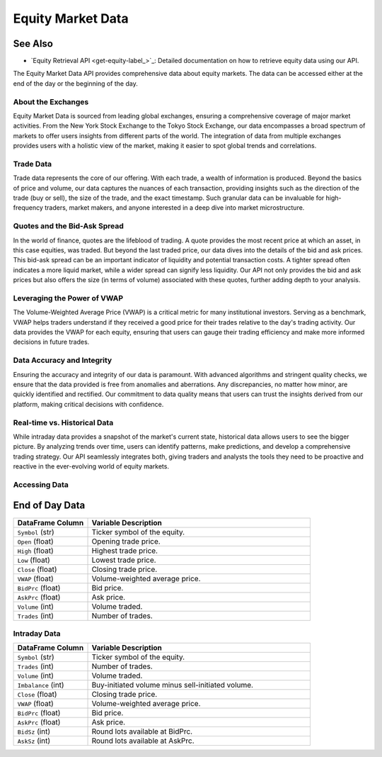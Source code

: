 ==================
Equity Market Data
==================

See Also
--------

- `Equity Retrieval API <get-equity-label_>`_: Detailed documentation on how to retrieve equity data using our API. 


The Equity Market Data API provides comprehensive data about 
equity markets. The data can be accessed either at the end 
of the day or the beginning of the day. 

About the Exchanges
===================

Equity Market Data is sourced from leading global exchanges, 
ensuring a comprehensive coverage of major market activities. 
From the New York Stock Exchange to the Tokyo Stock Exchange, 
our data encompasses a broad spectrum of markets to offer users 
insights from different parts of the world. The integration of 
data from multiple exchanges provides users with a holistic 
view of the market, making it easier to spot global trends 
and correlations.

Trade Data
==========

Trade data represents the core of our offering. With each trade, 
a wealth of information is produced. Beyond the basics of price 
and volume, our data captures the nuances of each transaction, 
providing insights such as the direction of the trade (buy or sell), 
the size of the trade, and the exact timestamp. Such granular 
data can be invaluable for high-frequency traders, market makers, 
and anyone interested in a deep dive into market microstructure.

Quotes and the Bid-Ask Spread
=============================

In the world of finance, quotes are the lifeblood of trading. 
A quote provides the most recent price at which an asset, 
in this case equities, was traded. But beyond the last traded price, 
our data dives into the details of the bid and ask prices. 
This bid-ask spread can be an important indicator of liquidity and 
potential transaction costs. A tighter spread often indicates a more 
liquid market, while a wider spread can signify less liquidity. 
Our API not only provides the bid and ask prices but also offers the 
size (in terms of volume) associated with these quotes, further 
adding depth to your analysis.

Leveraging the Power of VWAP
============================

The Volume-Weighted Average Price (VWAP) is a critical metric for 
many institutional investors. Serving as a benchmark, VWAP helps 
traders understand if they received a good price for their trades 
relative to the day's trading activity. Our data provides the VWAP 
for each equity, ensuring that users can gauge their trading 
efficiency and make more informed decisions in future trades.

Data Accuracy and Integrity
===========================

Ensuring the accuracy and integrity of our data is paramount. 
With advanced algorithms and stringent quality checks, 
we ensure that the data provided is free from anomalies and 
aberrations. Any discrepancies, no matter how minor, are 
quickly identified and rectified. Our commitment to data 
quality means that users can trust the insights derived 
from our platform, making critical decisions with confidence.

Real-time vs. Historical Data
=============================

While intraday data provides a snapshot of the market's 
current state, historical data allows users to see the bigger 
picture. By analyzing trends over time, users can identify patterns, 
make predictions, and develop a comprehensive trading strategy. 
Our API seamlessly integrates both, giving traders and analysts 
the tools they need to be proactive and reactive in the 
ever-evolving world of equity markets.


Accessing Data
==============



End of Day Data
---------------

.. list-table:: 
   :widths: 25 75
   :header-rows: 1

   * - DataFrame Column
     - Variable Description
   * - ``Symbol`` (str)
     - Ticker symbol of the equity.
   * - ``Open`` (float)
     - Opening trade price.
   * - ``High`` (float)
     - Highest trade price.
   * - ``Low`` (float)
     - Lowest trade price.
   * - ``Close`` (float)
     - Closing trade price.
   * - ``VWAP`` (float)
     - Volume-weighted average price.
   * - ``BidPrc`` (float)
     - Bid price.
   * - ``AskPrc`` (float)
     - Ask price.
   * - ``Volume`` (int)
     - Volume traded.
   * - ``Trades`` (int)
     - Number of trades.

Intraday Data
=============

.. list-table:: 
   :widths: 25 75
   :header-rows: 1

   * - DataFrame Column
     - Variable Description
   * - ``Symbol`` (str)
     - Ticker symbol of the equity.
   * - ``Trades`` (int)
     - Number of trades.
   * - ``Volume`` (int)
     - Volume traded.
   * - ``Imbalance`` (int)
     - Buy-initiated volume minus sell-initiated volume.
   * - ``Close`` (float)
     - Closing trade price.
   * - ``VWAP`` (float)
     - Volume-weighted average price.
   * - ``BidPrc`` (float)
     - Bid price.
   * - ``AskPrc`` (float)
     - Ask price.
   * - ``BidSz`` (int)
     - Round lots available at BidPrc.
   * - ``AskSz`` (int)
     - Round lots available at AskPrc.


